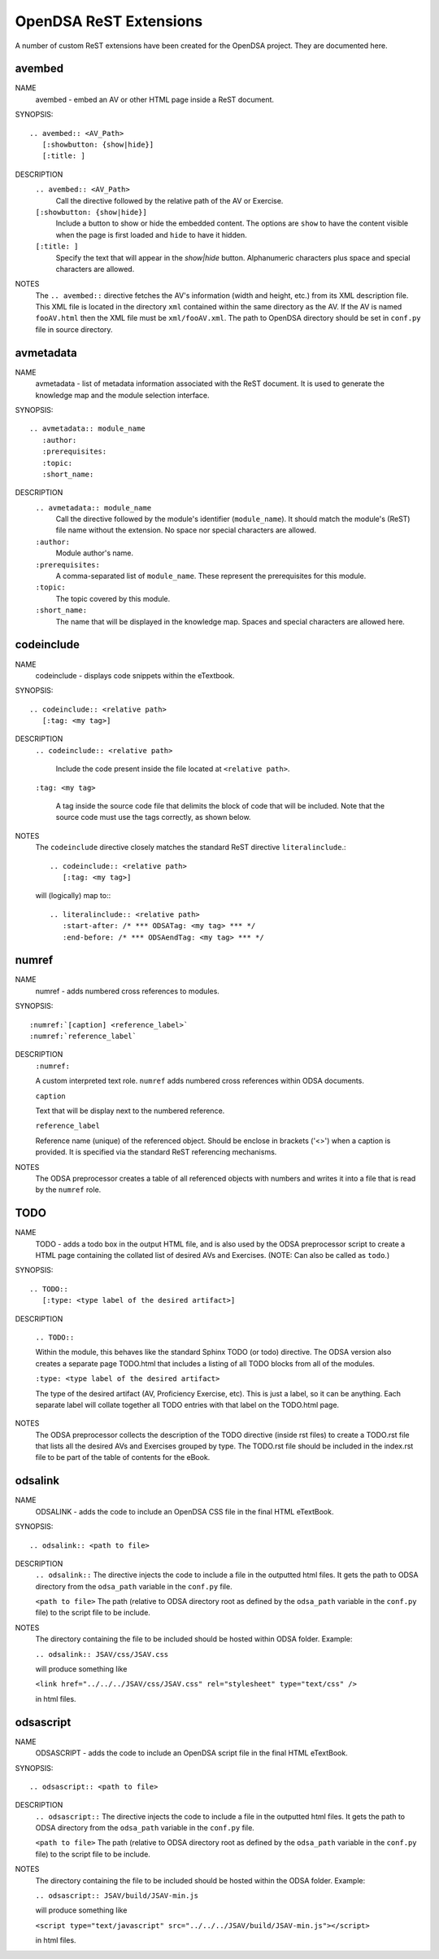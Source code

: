 .. _ODSAExtensions:

OpenDSA ReST Extensions
=======================

A number of custom ReST extensions have been created for the OpenDSA
project.
They are documented here.

avembed
-------
NAME
    avembed - embed an AV or other HTML page inside a ReST document.     

SYNOPSIS::  
                      
    .. avembed:: <AV_Path> 
       [:showbutton: {show|hide}]       
       [:title: ]              

DESCRIPTION
    ``.. avembed:: <AV_Path>``                        		              
      Call the directive followed by the relative path of the
      AV or Exercise.
    ``[:showbutton: {show|hide}]`` 
      Include a button to show or hide the embedded
      content. The options are ``show`` to have the content visible
      when the page is first loaded and ``hide`` to have it hidden.
    ``[:title: ]``
      Specify the text that will appear in the *show|hide*
      button. Alphanumeric characters plus space and special
      characters are allowed.
               
NOTES
    The ``.. avembed::`` directive fetches the AV's information
    (width and height, etc.) from its XML description file.
    This XML file is located in the directory ``xml`` contained
    within the same directory as the AV. If the AV is named
    ``fooAV.html`` then the XML file must be ``xml/fooAV.xml``.
    The path to OpenDSA directory should be set in ``conf.py`` file in
    source directory. 

avmetadata
----------
NAME                   
    avmetadata - list of metadata information associated with the
    ReST document. It is used to generate the knowledge map and
    the module selection interface.

SYNOPSIS::             
        
    .. avmetadata:: module_name
       :author:
       :prerequisites:
       :topic:
       :short_name:                    	

DESCRIPTION
    ``.. avmetadata:: module_name``
      Call the directive followed by the module's
      identifier (``module_name``). It should match the module's
      (ReST) file name without the extension. No space nor special
      characters are allowed.
    ``:author:``
      Module author's name.
    ``:prerequisites:``
      A comma-separated list of ``module_name``.
      These represent the prerequisites for this module.
    ``:topic:``
      The topic covered by this module.
    ``:short_name:``
      The name that will be displayed in the knowledge map.
      Spaces and special characters are allowed here.

codeinclude
-----------
NAME
    codeinclude - displays code snippets within the eTextbook.

SYNOPSIS::

    .. codeinclude:: <relative path>
       [:tag: <my tag>]    

DESCRIPTION
    ``.. codeinclude:: <relative path>``

      Include the code present inside the file located at
      ``<relative path>``.

    ``:tag: <my tag>``

      A tag inside the source code file that delimits the block
      of code that will be included.
      Note that the source code must use the tags correctly, as shown
      below.

NOTES
    The ``codeinclude`` directive closely matches the standard ReST
    directive ``literalinclude``.::

        .. codeinclude:: <relative path>
           [:tag: <my tag>]  

    will (logically) map to:::

        .. literalinclude:: <relative path>
           :start-after: /* *** ODSATag: <my tag> *** */
           :end-before: /* *** ODSAendTag: <my tag> *** */

numref
------
NAME
    numref - adds numbered cross references to modules.

SYNOPSIS::

    :numref:`[caption] <reference_label>`
    :numref:`reference_label`

DESCRIPTION
    ``:numref:``               

    A custom interpreted text role. ``numref`` adds numbered cross
    references within ODSA documents.

    ``caption``      

    Text that will be display next to the numbered reference.    

    ``reference_label``

    Reference name (unique) of the referenced object. Should be
    enclose in brackets ('<>') when a caption is provided. It is
    specified via the standard ReST referencing mechanisms.

NOTES
    The ODSA preprocessor creates a table of all referenced objects
    with numbers and writes it into a file that is read by the ``numref``
    role.


TODO
----
NAME
    TODO - adds a todo box in the output HTML file, and is
    also used by the ODSA preprocessor script to create a HTML
    page containing the collated list of desired AVs and Exercises.
    (NOTE: Can also be called as ``todo``.)

SYNOPSIS::

    .. TODO::
       [:type: <type label of the desired artifact>]  

DESCRIPTION

    ``.. TODO::``

    Within the module, this behaves like the standard Sphinx
    TODO (or todo) directive. The ODSA version also creates a
    separate page TODO.html that includes a listing of all TODO
    blocks from all of the modules.

    ``:type: <type label of the desired artifact>``    

    The type of the desired artifact (AV, Proficiency Exercise,
    etc). This is just a label, so it can be anything. Each
    separate label will collate together all TODO entries with
    that label on the TODO.html page.

NOTES
    The ODSA preprocessor collects the description of the TODO
    directive (inside rst files) to create a TODO.rst file that lists
    all the desired AVs and Exercises grouped by type.
    The TODO.rst file should be included in the index.rst file to be
    part of the table of contents for the eBook. 

   
odsalink  
--------
NAME  
    ODSALINK - adds the code to include an OpenDSA CSS file in the
    final HTML eTextBook.
      
SYNOPSIS::   

   .. odsalink:: <path to file>      

DESCRIPTION 
    ``.. odsalink::``  
    The directive injects the code to include a file in the outputted
    html files.
    It gets the path to ODSA directory from the ``odsa_path`` variable
    in the ``conf.py`` file.

    ``<path to file>``  
    The path (relative to ODSA directory root as defined by the
    ``odsa_path`` variable in the ``conf.py`` file) to the script file
    to be include.

NOTES
    The directory containing the file to be included should be hosted
    within ODSA folder.
    Example:

    ``.. odsalink:: JSAV/css/JSAV.css``

    will produce something like

    ``<link href="../../../JSAV/css/JSAV.css" rel="stylesheet" type="text/css" />``

    in html files.    


odsascript  
----------
NAME
    ODSASCRIPT - adds the code to include an OpenDSA script file in
    the final HTML eTextBook.

SYNOPSIS::

   .. odsascript:: <path to file>

DESCRIPTION
    ``.. odsascript::``
    The directive injects the code to include a file in the outputted
    html files.
    It gets the path to ODSA directory from the ``odsa_path`` variable
    in the ``conf.py`` file.

    ``<path to file>``
    The path (relative to ODSA directory root as defined by the
    ``odsa_path`` variable in the ``conf.py`` file) to the script file
    to be include.

NOTES
    The directory containing the file to be included should be hosted
    within the ODSA folder.
    Example:
    
    ``.. odsascript:: JSAV/build/JSAV-min.js``

    will produce something like

    ``<script type="text/javascript" src="../../../JSAV/build/JSAV-min.js"></script>``

    in html files.
